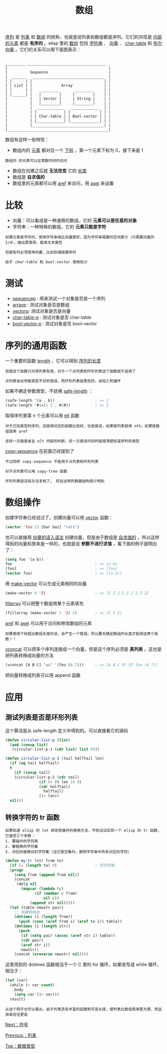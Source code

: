 #+TITLE: 数组
#+HTML_HEAD: <link rel="stylesheet" type="text/css" href="css/main.css" />
#+HTML_LINK_UP: data_type.html   
#+HTML_LINK_HOME: elisp.html
#+OPTIONS: num:nil timestamp:nil ^:nil

_序列_ 是 _列表_ 和 _数组_ 的统称，也就是说列表和数组都是序列。它们的共性是 _内部的元素_ 都是 *有序的* 。elisp 里的 _数组_ 包括 _字符串_ 、 _向量_ 、 _char-table_ 和 _布尔向量_ 。它们的关系可以用下面图表示：

#+BEGIN_EXAMPLE

  _____________________________________________
  |                                             |
  |          Sequence                           |
  |  ______   ________________________________  |
  | |      | |                                | |
  | | List | |             Array              | |
  | |      | |    ________       ________     | |
  | |______| |   |        |     |        |    | |
  |          |   | Vector |     | String |    | |
  |          |   |________|     |________|    | |
  |          |  ____________   _____________  | |
  |          | |            | |             | | |
  |          | | Char-table | | Bool-vector | | |
  |          | |____________| |_____________| | |
  |          |________________________________| |
  |_____________________________________________|
#+END_EXAMPLE

数组有这样一些特性：
+ 数组内的 _元素_ 都对应一个 _下标_ ，第一个元素下标为 0，接下来是 1
#+BEGIN_EXAMPLE
数组内 的元素可以在常数时间内访问
#+END_EXAMPLE
+ 数组在创建之后就 *无法改变* 它的 _长度_ 
+ 数组是 *自求值的* 
+ 数组里的元素都可以用 _aref_ 来访问，用 _aset_ 来设置

* 比较
  + 向量：可以看成是一种通用的数组，它的 *元素可以是任意的对象*
  + 字符串：一种特殊的数组，它的 *元素只能是字符* 
  #+BEGIN_EXAMPLE
    如果元素是字符时，使用字符串相比向量更好，因为字符串需要的空间更少（只需要向量的1/4），输出更直观，能用文本属性

    但是有时必须使用向量，比如存储按键序列

    由于 char-table 和 bool-vector 使用较少
  #+END_EXAMPLE

* 测试
  + _sequencep_ : 用来测试一个对象是否是一个序列
  + _arrayp_ : 测试对象是否是数组
  + _vectorp_: 测试对象是否是向量
  + _char-table-p_ : 测试对象是否 char-table
  + _bool-vector-p_ : 测试对象是否 bool-vector

* 序列的通用函数
  一个重要的函数 _length_ ，它可以得到 _序列的长度_ 

  #+BEGIN_EXAMPLE
    但是这个函数只对真列表有效，对于一个点列表和环形列表这个函数就不适用了

    点列表会出参数类型不对的错误，而环形列表就更危险，会陷入死循环
  #+END_EXAMPLE

  如果不确定参数类型，不妨用 _safe-length_ ：

  #+BEGIN_SRC lisp 
  (safe-length '(a . b))                  ; => 1
  (safe-length '#1=(1 2 . #1#))           ; => 3
  #+END_SRC

  取得序列里第 n 个元素可以用 _elt_ 函数
  #+BEGIN_EXAMPLE
    对于已知类型的序列，还是用对应的函数比较好。也就是说，如果是列表就用 nth，如果是数组就用 aref

    这样一方面是省去 elt 内部的判断，另一方面读代码时能很清楚知道序列的类型
  #+END_EXAMPLE

  _copy-sequence_ 在前面已经提到了

  #+BEGIN_EXAMPLE
    不过同样 copy-sequence 不能用于点列表和环形列表

    对于点列表可以用 copy-tree 函数

    环形列表就没有办法复制了。 好在这样的数据结构很少用到
  #+END_EXAMPLE

* 数组操作
  创建字符串已经说过了。创建向量可以用 _vector_ 函数：

  #+BEGIN_SRC lisp 
  (vector 'foo 23 [bar baz] "rats")
  #+END_SRC

  也可以直接用 _向量的读入语法_ 创建向量，但是由于数组是 _自求值的_ ，所以这样得到的向量和原来是一样的，也就是说 *参数不进行求值* ，看下面的例子就明白了：

  #+BEGIN_SRC lisp 
  (setq foo '(a b)) 
  foo                                     ; => (a b)
  [foo]                                   ; => [foo]
  (vector foo)                            ; => [(a b)]
  #+END_SRC

  用 _make-vector_ 可以生成元素相同的向量

  #+BEGIN_SRC lisp 
  (make-vector 9 'Z)                      ; => [Z Z Z Z Z Z Z Z Z]
  #+END_SRC

  _fillarray_ 可以把整个数组用某个元素填充 

  #+BEGIN_SRC lisp 
  (fillarray (make-vector 3 'Z) 5)        ; => [5 5 5]
  #+END_SRC

  _aref_ 和 _aset_ 可以用于访问和修改数组的元素

  #+BEGIN_EXAMPLE
    如果使用下标超出数组长度的话，会产生一个错误。所以要先确定数组的长度才能用这两个函数！！
  #+END_EXAMPLE

  _vconcat_ 可以把多个序列连接成一个向量。但是这个序列必须是 *真列表* 。这也是把列表转换成向量的方法 

  #+BEGIN_SRC lisp 
  (vconcat [A B C] "aa" '(foo (6 7)))     ; => [A B C 97 97 foo (6 7)]
  #+END_SRC

  把向量转换成列表可以用 append 函数 

* 应用

** 测试列表是否是环形列表
   这个算法是从 safe-length 定义中得到的。可以直接看它的源码

   #+BEGIN_SRC lisp 
  (defun circular-list-p (list)
    (and (consp list)
	 (circular-list-p-1 (cdr list) list 0)))

  (defun circular-list-p-1 (tail halftail len)
    (if (eq tail halftail)
	t
      (if (consp tail)
	  (circular-list-p-1 (cdr tail)
			     (if (= (% len 2) 0)
				 (cdr halftail)
			       halftail)
			     (1+ len))
	nil)))
   #+END_SRC

** 转换字符的 tr 函数
   #+BEGIN_EXAMPLE
     如果知道 elisp 的 let 绑定和循环的使用方法，不妨试试实现一个 elisp 的 tr 函数，它接受三个参数：
     1. 要操作的字符串
     2. 要替换的字符集
     3. 对应的替换后的字符集（当它是空集时，删除字符串中所有对应的字符）
   #+END_EXAMPLE

   #+BEGIN_SRC lisp 
  (defun my-tr (str from to)
    (if (= (length to) 0)                 ; 空字符串
	(progn
	  (setq from (append from nil))
	  (concat
	   (delq nil
		 (mapcar (lambda (c)
			   (if (member c from)
			       nil c))
			 (append str nil)))))
	(let (table newstr pair)
	  ;; 构建转换表
	  (dotimes (i (length from))
	    (push (cons (aref from i) (aref to i)) table))
	  (dotimes (i (length str))
	    (push
	     (if (setq pair (assoc (aref str i) table))
		 (cdr pair)
		 (aref str i))
	     newstr))
	  (concat (nreverse newstr) nil))))
   #+END_SRC

   这里用到的 dotimes 函数相当于一个 C 里的 for 循环。如果改写成 while 循环，相当于：
   #+BEGIN_SRC lisp 
  (let (var)
    (while (< var count)
      body
      (setq var (1+ var)))
    result)
   #+END_SRC

   #+BEGIN_EXAMPLE
     从这个例子也可以看出，由于列表具有丰富的函数和可变长度，使列表比数组使用更方便，而且效率往往更高
   #+END_EXAMPLE

   [[file:symbol.org][Next：符号]]

   [[file:list.org][Previous：列表]]

   [[file:data_type.org][Top：数据类型]]
